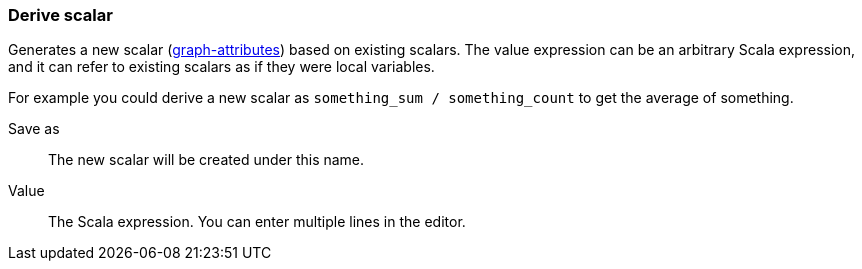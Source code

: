 ### Derive scalar

Generates a new scalar (<<graph attribute, graph-attributes>>) based on existing scalars.
The value expression can be an arbitrary Scala expression, and it can refer to existing
scalars as if they were local variables.

For example you could derive a new scalar as `something_sum / something_count` to get the average
of something.

====
[[output]] Save as::
The new scalar will be created under this name.

[[expr]] Value::
The Scala expression. You can enter multiple lines in the editor.
====
